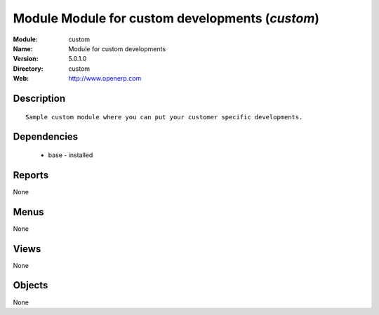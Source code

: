 
Module Module for custom developments (*custom*)
================================================
:Module: custom
:Name: Module for custom developments
:Version: 5.0.1.0
:Directory: custom
:Web: http://www.openerp.com

Description
-----------

::

  Sample custom module where you can put your customer specific developments.

Dependencies
------------

 * base - installed

Reports
-------

None


Menus
-------


None


Views
-----


None



Objects
-------

None
